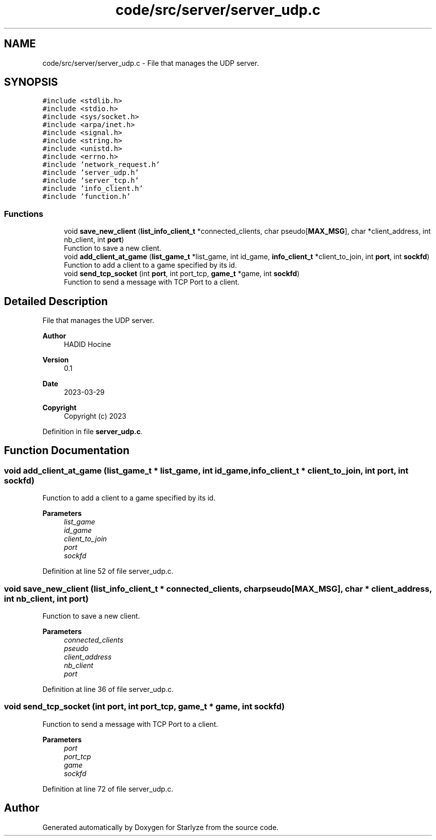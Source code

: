 .TH "code/src/server/server_udp.c" 3 "Sun Apr 2 2023" "Version 1.0" "Starlyze" \" -*- nroff -*-
.ad l
.nh
.SH NAME
code/src/server/server_udp.c \- File that manages the UDP server\&.  

.SH SYNOPSIS
.br
.PP
\fC#include <stdlib\&.h>\fP
.br
\fC#include <stdio\&.h>\fP
.br
\fC#include <sys/socket\&.h>\fP
.br
\fC#include <arpa/inet\&.h>\fP
.br
\fC#include <signal\&.h>\fP
.br
\fC#include <string\&.h>\fP
.br
\fC#include <unistd\&.h>\fP
.br
\fC#include <errno\&.h>\fP
.br
\fC#include 'network_request\&.h'\fP
.br
\fC#include 'server_udp\&.h'\fP
.br
\fC#include 'server_tcp\&.h'\fP
.br
\fC#include 'info_client\&.h'\fP
.br
\fC#include 'function\&.h'\fP
.br

.SS "Functions"

.in +1c
.ti -1c
.RI "void \fBsave_new_client\fP (\fBlist_info_client_t\fP *connected_clients, char pseudo[\fBMAX_MSG\fP], char *client_address, int nb_client, int \fBport\fP)"
.br
.RI "Function to save a new client\&. "
.ti -1c
.RI "void \fBadd_client_at_game\fP (\fBlist_game_t\fP *list_game, int id_game, \fBinfo_client_t\fP *client_to_join, int \fBport\fP, int \fBsockfd\fP)"
.br
.RI "Function to add a client to a game specified by its id\&. "
.ti -1c
.RI "void \fBsend_tcp_socket\fP (int \fBport\fP, int port_tcp, \fBgame_t\fP *game, int \fBsockfd\fP)"
.br
.RI "Function to send a message with TCP Port to a client\&. "
.in -1c
.SH "Detailed Description"
.PP 
File that manages the UDP server\&. 


.PP
\fBAuthor\fP
.RS 4
HADID Hocine 
.RE
.PP
\fBVersion\fP
.RS 4
0\&.1 
.RE
.PP
\fBDate\fP
.RS 4
2023-03-29
.RE
.PP
\fBCopyright\fP
.RS 4
Copyright (c) 2023 
.RE
.PP

.PP
Definition in file \fBserver_udp\&.c\fP\&.
.SH "Function Documentation"
.PP 
.SS "void add_client_at_game (\fBlist_game_t\fP * list_game, int id_game, \fBinfo_client_t\fP * client_to_join, int port, int sockfd)"

.PP
Function to add a client to a game specified by its id\&. 
.PP
\fBParameters\fP
.RS 4
\fIlist_game\fP 
.br
\fIid_game\fP 
.br
\fIclient_to_join\fP 
.br
\fIport\fP 
.br
\fIsockfd\fP 
.RE
.PP

.PP
Definition at line 52 of file server_udp\&.c\&.
.SS "void save_new_client (\fBlist_info_client_t\fP * connected_clients, char pseudo[MAX_MSG], char * client_address, int nb_client, int port)"

.PP
Function to save a new client\&. 
.PP
\fBParameters\fP
.RS 4
\fIconnected_clients\fP 
.br
\fIpseudo\fP 
.br
\fIclient_address\fP 
.br
\fInb_client\fP 
.br
\fIport\fP 
.RE
.PP

.PP
Definition at line 36 of file server_udp\&.c\&.
.SS "void send_tcp_socket (int port, int port_tcp, \fBgame_t\fP * game, int sockfd)"

.PP
Function to send a message with TCP Port to a client\&. 
.PP
\fBParameters\fP
.RS 4
\fIport\fP 
.br
\fIport_tcp\fP 
.br
\fIgame\fP 
.br
\fIsockfd\fP 
.RE
.PP

.PP
Definition at line 72 of file server_udp\&.c\&.
.SH "Author"
.PP 
Generated automatically by Doxygen for Starlyze from the source code\&.
